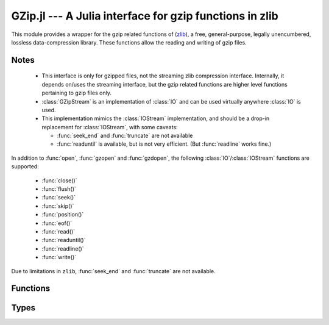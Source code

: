 GZip.jl --- A Julia interface for gzip functions in zlib
========================================================

.. module:: GZip
   :synopsis: Wrapper for gzip functions in zlib

This module provides a wrapper for the gzip related functions of
(`zlib <http://zlib.net/>`_), a free, general-purpose, legally
unencumbered, lossless data-compression library. These functions
allow the reading and writing of gzip files.

-----
Notes
-----

 * This interface is only for gzipped files, not the streaming zlib
   compression interface. Internally, it depends on/uses the streaming
   interface, but the gzip related functions are higher level
   functions pertaining to gzip files only.

 * :class:`GZipStream` is an implementation of :class:`IO` and can be used virtually
   anywhere :class:`IO` is used.

 * This implementation mimics the :class:`IOStream` implementation, and should
   be a drop-in replacement for :class:`IOStream`, with some caveats:

   * :func:`seek_end` and :func:`truncate` are not available
   * :func:`readuntil` is available, but is not very efficient.
     (But :func:`readline` works fine.)

In addition to :func:`open`, :func:`gzopen` and :func:`gzdopen`, the
following :class:`IO`/:class:`IOStream` functions are supported:

 * :func:`close()`
 * :func:`flush()`
 * :func:`seek()`
 * :func:`skip()`
 * :func:`position()`
 * :func:`eof()`
 * :func:`read()`
 * :func:`readuntil()`
 * :func:`readline()`
 * :func:`write()`

Due to limitations in ``zlib``, :func:`seek_end` and :func:`truncate` are not available.

---------
Functions
---------

.. function:: open(fname, [gzmode, [buf_size]])

   Alias for :func:`gzopen`.  This is not exported, and must be called
   using :func:`GZip.open`.

.. function:: gzopen(fname, [gzmode, [buf_size]])

   Opens a file with mode (default ``"r"``), setting internal buffer size
   to buf_size (default ``Z_DEFAULT_BUFSIZE=8192``), and returns a the
   file as a :class:`GZipStream`.

   ``gzmode`` must contain one of

   ==== =================================
    r    read
    w    write, create, truncate
    a    write, create, append
   ==== =================================

   In addition, gzmode may also contain

   ===== =================================
     x    create the file exclusively
          (fails if file exists)
    0-9   compression level
   ===== =================================

   and/or a compression strategy:

   ==== =================================
    f    filtered data
    h    Huffman-only compression
    R    run-length encoding
    F    fixed code compression
   ==== =================================

   Note that ``+`` is not allowed in gzmode.

   If an error occurs, ``gzopen`` throws a :class:`GZError`


.. function:: gzdopen(fd, [gzmode, [buf_size]])

   Create a :class:`GZipStream` object from an integer file descriptor.
   See :func:`gzopen` for ``gzmode`` and ``buf_size`` descriptions.

.. function:: gzdopen(s, [gzmode, [buf_size]])

   Create a :class:`GZipStream` object from :class:`IOStream` ``s``.

-----
Types
-----

.. type:: GZipStream(name, gz_file, [buf_size, [fd, [s]]])

   Subtype of :class:`IO` which wraps a gzip stream.  Returned by
   :func:`gzopen` and :func:`gzdopen`.

.. type:: GZError(err, err_str)

   gzip error number and string.  Possible error values:

   +---------------------+----------------------------------------+
   | ``Z_OK``            | No error                               |
   +---------------------+----------------------------------------+
   | ``Z_ERRNO``         | Filesystem error (consult ``errno()``) |
   +---------------------+----------------------------------------+
   | ``Z_STREAM_ERROR``  | Inconsistent stream state              |
   +---------------------+----------------------------------------+
   | ``Z_DATA_ERROR``    | Compressed data error                  |
   +---------------------+----------------------------------------+
   | ``Z_MEM_ERROR``     | Out of memory                          |
   +---------------------+----------------------------------------+
   | ``Z_BUF_ERROR``     | Input buffer full/output buffer empty  |
   +---------------------+----------------------------------------+
   | ``Z_VERSION_ERROR`` | zlib library version is incompatible   |
   |                     | with caller version                    |
   +---------------------+----------------------------------------+

